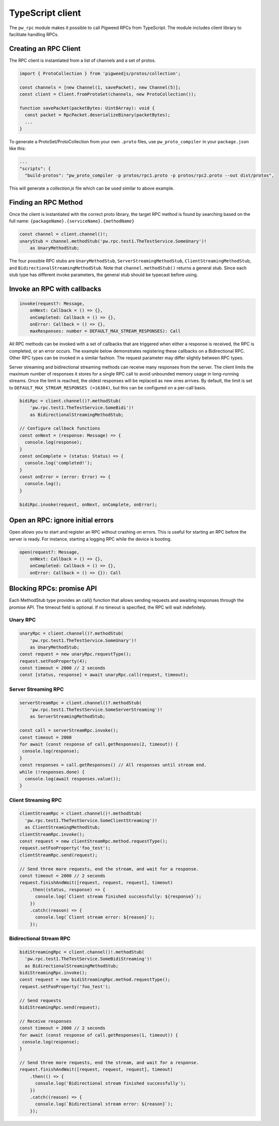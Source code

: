 .. _module-pw_rpc-ts:

-----------------
TypeScript client
-----------------
.. pigweed-module-subpage::
   :name: pw_rpc

The ``pw_rpc`` module makes it possible to call Pigweed RPCs from
TypeScript. The module includes client library to facilitate handling RPCs.

Creating an RPC Client
======================
The RPC client is instantiated from a list of channels and a set of protos.

.. code-block:: typescript

   import { ProtoCollection } from 'pigweedjs/protos/collection';

   const channels = [new Channel(1, savePacket), new Channel(5)];
   const client = Client.fromProtoSet(channels, new ProtoCollection());

   function savePacket(packetBytes: Uint8Array): void {
     const packet = RpcPacket.deserializeBinary(packetBytes);
     ...
   }

To generate a ProtoSet/ProtoCollection from your own ``.proto`` files, use
``pw_proto_compiler`` in your ``package.json`` like this:

.. code-block:: javascript

   ...
   "scripts": {
     "build-protos": "pw_proto_compiler -p protos/rpc1.proto -p protos/rpc2.proto --out dist/protos",

This will generate a `collection.js` file which can be used similar to above
example.

Finding an RPC Method
=====================
Once the client is instantiated with the correct proto library, the target RPC
method is found by searching based on the full name:
``{packageName}.{serviceName}.{methodName}``

.. code-block:: typescript

   const channel = client.channel()!;
   unaryStub = channel.methodStub('pw.rpc.test1.TheTestService.SomeUnary')!
       as UnaryMethodStub;

The four possible RPC stubs are ``UnaryMethodStub``,
``ServerStreamingMethodStub``, ``ClientStreamingMethodStub``, and
``BidirectionalStreamingMethodStub``.  Note that ``channel.methodStub()``
returns a general stub. Since each stub type has different invoke
parameters, the general stub should be typecast before using.

Invoke an RPC with callbacks
============================

.. code-block:: typescript

   invoke(request?: Message,
       onNext: Callback = () => {},
       onCompleted: Callback = () => {},
       onError: Callback = () => {},
       maxResponses: number = DEFAULT_MAX_STREAM_RESPONSES): Call

All RPC methods can be invoked with a set of callbacks that are triggered when
either a response is received, the RPC is completed, or an error occurs. The
example below demonstrates registering these callbacks on a Bidirectional RPC.
Other RPC types can be invoked in a similar fashion. The request parameter may
differ slightly between RPC types.

Server streaming and bidirectional streaming methods can receive many responses
from the server. The client limits the maximum number of responses it stores for
a single RPC call to avoid unbounded memory usage in long-running streams. Once
the limit is reached, the oldest responses will be replaced as new ones arrives.
By default, the limit is set to ``DEFAULT_MAX_STREAM_RESPONSES (=16384)``, but
this can be configured on a per-call basis.

.. code-block:: typescript

   bidiRpc = client.channel()?.methodStub(
       'pw.rpc.test1.TheTestService.SomeBidi')!
       as BidirectionalStreamingMethodStub;

   // Configure callback functions
   const onNext = (response: Message) => {
     console.log(response);
   }
   const onComplete = (status: Status) => {
     console.log('completed!');
   }
   const onError = (error: Error) => {
     console.log();
   }

   bidiRpc.invoke(request, onNext, onComplete, onError);

Open an RPC: ignore initial errors
=====================================

Open allows you to start and register an RPC without crashing on errors. This
is useful for starting an RPC before the server is ready. For instance, starting
a logging RPC while the device is booting.

.. code-block:: typescript

   open(request?: Message,
       onNext: Callback = () => {},
       onCompleted: Callback = () => {},
       onError: Callback = () => {}): Call

Blocking RPCs: promise API
==========================

Each MethodStub type provides an call() function that allows sending requests
and awaiting responses through the promise API. The timeout field is optional.
If no timeout is specified, the RPC will wait indefinitely.

Unary RPC
---------
.. code-block:: typescript

   unaryRpc = client.channel()?.methodStub(
       'pw.rpc.test1.TheTestService.SomeUnary')!
       as UnaryMethodStub;
   const request = new unaryRpc.requestType();
   request.setFooProperty(4);
   const timeout = 2000 // 2 seconds
   const [status, response] = await unaryRpc.call(request, timeout);

Server Streaming RPC
--------------------
.. code-block:: typescript

   serverStreamRpc = client.channel()?.methodStub(
       'pw.rpc.test1.TheTestService.SomeServerStreaming')!
       as ServerStreamingMethodStub;

   const call = serverStreamRpc.invoke();
   const timeout = 2000
   for await (const response of call.getResponses(2, timeout)) {
    console.log(response);
   }
   const responses = call.getResponses() // All responses until stream end.
   while (!responses.done) {
     console.log(await responses.value());
   }


Client Streaming RPC
--------------------
.. code-block:: typescript

   clientStreamRpc = client.channel()!.methodStub(
     'pw.rpc.test1.TheTestService.SomeClientStreaming')!
     as ClientStreamingMethodStub;
   clientStreamRpc.invoke();
   const request = new clientStreamRpc.method.requestType();
   request.setFooProperty('foo_test');
   clientStreamRpc.send(request);

   // Send three more requests, end the stream, and wait for a response.
   const timeout = 2000 // 2 seconds
   request.finishAndWait([request, request, request], timeout)
       .then((status, response) => {
         console.log(`Client stream finished successfully: ${response}`);
       })
       .catch((reason) => {
         console.log(`Client stream error: ${reason}`);
       });

Bidirectional Stream RPC
------------------------
.. code-block:: typescript

   bidiStreamingRpc = client.channel()!.methodStub(
     'pw.rpc.test1.TheTestService.SomeBidiStreaming')!
     as BidirectionalStreamingMethodStub;
   bidiStreamingRpc.invoke();
   const request = new bidiStreamingRpc.method.requestType();
   request.setFooProperty('foo_test');

   // Send requests
   bidiStreamingRpc.send(request);

   // Receive responses
   const timeout = 2000 // 2 seconds
   for await (const response of call.getResponses(1, timeout)) {
    console.log(response);
   }

   // Send three more requests, end the stream, and wait for a response.
   request.finishAndWait([request, request, request], timeout)
       .then(() => {
         console.log('Bidirectional stream finished successfully');
       })
       .catch((reason) => {
         console.log(`Bidirectional stream error: ${reason}`);
       });
